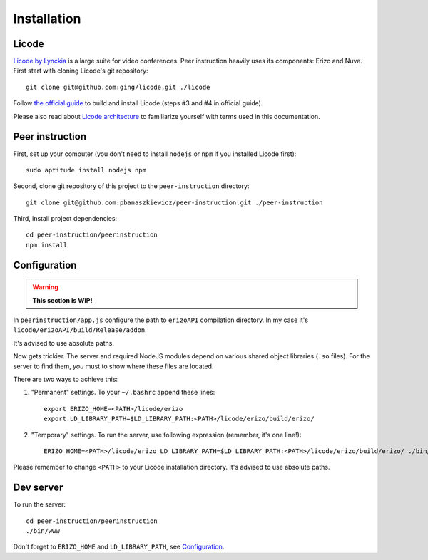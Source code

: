 Installation
============

Licode
------

`Licode by Lynckia`_ is a large suite for video conferences.  Peer instruction
heavily uses its components: Erizo and Nuve.  First start with cloning Licode's
git repository::

    git clone git@github.com:ging/licode.git ./licode

Follow
`the official guide <http://lynckia.com/licode/install.html#dependencies>`__
to build and install Licode (steps #3 and #4 in official guide).

Please also read about `Licode architecture`_ to familiarize yourself with
terms used in this documentation.

.. _Licode by Lynckia: http://lynckia.com/licode/
.. _Licode architecture: http://lynckia.com/licode/architecture.html

Peer instruction
----------------

First, set up your computer (you don't need to install ``nodejs`` or ``npm``
if you installed Licode first)::

    sudo aptitude install nodejs npm

Second, clone git repository of this project to the ``peer-instruction``
directory::

    git clone git@github.com:pbanaszkiewicz/peer-instruction.git ./peer-instruction

Third, install project dependencies::

    cd peer-instruction/peerinstruction
    npm install

.. _configuration:

Configuration
-------------

.. warning:: **This section is WIP!**

In ``peerinstruction/app.js`` configure the path to ``erizoAPI`` compilation
directory.  In my case it's ``licode/erizoAPI/build/Release/addon``.

It's advised to use absolute paths.

Now gets trickier.  The server and required NodeJS modules depend on various
shared object libraries (``.so`` files).  For the server to find them, *you*
must to show where these files are located.

There are two ways to achieve this:

1) "Permanent" settings.
   To your ``~/.bashrc`` append these lines::

        export ERIZO_HOME=<PATH>/licode/erizo
        export LD_LIBRARY_PATH=$LD_LIBRARY_PATH:<PATH>/licode/erizo/build/erizo/

2) "Temporary" settings.
   To run the server, use following expression (remember, it's one line!)::

        ERIZO_HOME=<PATH>/licode/erizo LD_LIBRARY_PATH=$LD_LIBRARY_PATH:<PATH>/licode/erizo/build/erizo/ ./bin/www

Please remember to change ``<PATH>`` to your Licode installation directory.
It's advised to use absolute paths.

Dev server
----------

To run the server::

    cd peer-instruction/peerinstruction
    ./bin/www

Don't forget to ``ERIZO_HOME`` and ``LD_LIBRARY_PATH``, see `Configuration`_.